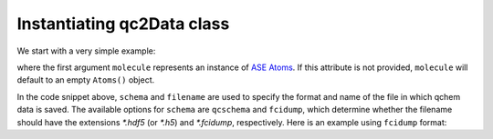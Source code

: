 .. _init_qc2Data:

Instantiating qc2Data class
===========================

We start with a very simple example:

.. code-block:: python
    :linenos:
    :emphasize-lines: 10-12

    from ase.build import molecule
    from qc2.ase import PySCF
    from qc2.data import qc2Data

    # set ASE Atoms object
    mol = molecule('H2')

    # instantiate qc2Data class
    qc2data = qc2Data(
        molecule=mol,
        filename='h2.hdf5',
        schema='qcschema'
    )

where the first argument ``molecule`` represents an instance of `ASE Atoms <https://wiki.fysik.dtu.dk/ase/ase/atoms.html#module-ase.atoms>`_.
If this attribute is not provided, ``molecule`` will default to an empty ``Atoms()`` object.

In the code snippet above, ``schema`` and ``filename`` are used to specify the format and name of the file in which qchem data is saved.
The available options for ``schema`` are ``qcschema`` and ``fcidump``, which determine whether the filename should have the extensions `*.hdf5` (or `*.h5`) and `*.fcidump`, respectively.
Here is an example using ``fcidump`` format:

.. code-block:: python
    :linenos:
    :emphasize-lines: 10-12

    from ase.build import molecule
    from qc2.ase import PySCF
    from qc2.data import qc2Data

    # instantiate ASE Atoms object
    mol = molecule('H2')

    # now use fcidump format
    qc2data = qc2Data(
        molecule=mol,
        filename='h2.fcidump',
        schema='fcidump'
    )
